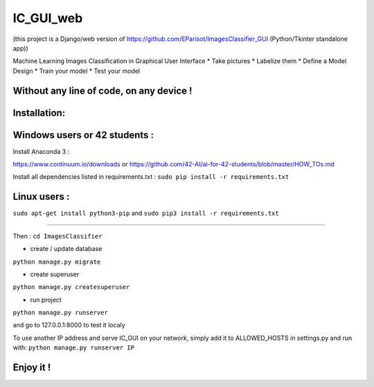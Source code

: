 IC_GUI_web
==========

.. image:: https://img.shields.io/pypi/v/pip.svg
   :target: https://pypi.org/project/pip/
.. image:: https://img.shields.io/badge/Django-2.0-green.svg
   :target: https://pypi.org/project/Django/

(this project is a Django/web version of https://github.com/EParisot/ImagesClassifier_GUI (Python/Tkinter standalone app))

.. image:: /screenshot_IC_GUI.bmp

Machine Learning Images Classification in Graphical User Interface
* Take pictures
* Labelize them
* Define a Model Design
* Train your model 
* Test your model

Without any line of code, on any device !
-----------------------------------------

.. image:: /screenshot_model.bmp

.. image:: /screenshot_training.bmp

Installation:
-----------------------------------------

Windows users or 42 students :
------------------------------
Install Anaconda 3 :

https://www.continuum.io/downloads
or
https://github.com/42-AI/ai-for-42-students/blob/master/HOW_TOs.md

Install all dependencies listed in requirements.txt :
``sudo pip install -r requirements.txt``


Linux users :
-------------
``sudo apt-get install python3-pip`` and ``sudo pip3 install -r requirements.txt``


-----------------------------------------

Then :
``cd ImagesClassifier``

- create / update database
``python manage.py migrate``

- create superuser
``python manage.py createsuperuser``

- run project
``python manage.py runserver``

and go to 127.0.0.1:8000 to test it localy

To use another IP address and serve IC_GUI on your network, simply add it to ALLOWED_HOSTS in settings.py and run with:
``python manage.py runserver IP``

Enjoy it !
----------